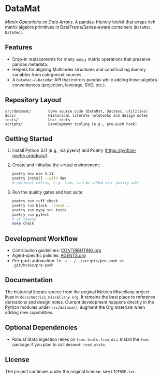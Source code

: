 * DataMat
/Matrix Operations on Data Arrays./ A pandas-friendly toolkit that wraps rich matrix algebra primitives in DataFrame/Series-aware containers (~DataMat~, ~DataVec~).

** Features
- Drop-in replacements for many ~numpy~ matrix operations that preserve pandas metadata.
- Helpers for aligning MultiIndex structures and constructing dummy variables from categorical sources.
- A ~DataVec~/~DataMat~ API that mirrors pandas while adding linear-algebra conveniences (projection, leverage, SVD, etc.).

** Repository Layout
#+begin_example
src/datamat/        Core source code (DataMat, DataVec, utilities)
docs/               Historical literate notebooks and design notes
tests/              Unit tests
scripts/            Development tooling (e.g., pre-push hook)
#+end_example

** Getting Started
1. Install Python 3.11 (e.g., via pyenv) and Poetry (https://python-poetry.org/docs/).
2. Create and initialise the virtual environment:
   #+begin_src bash
   poetry env use 3.11
   poetry install --with dev
   # optional extras, e.g. lsms, can be added via `poetry add`
   #+end_src
3. Run the quality gates and test suite:
   #+begin_src bash
   poetry run ruff check .
   poetry run black --check .
   poetry run mypy src tests
   poetry run pytest
   # or simply
   make check
   #+end_src

** Development Workflow
- Contribution guidelines: [[file:CONTRIBUTING.org][CONTRIBUTING.org]]
- Agent-specific policies: [[file:AGENTS.org][AGENTS.org]]
- Pre-push automation: =ln -s ../../scripts/pre-push.sh .git/hooks/pre-push=

** Documentation
The historical literate source from the original Metrics Miscellany project lives in =docs/metrics_miscellany.org=. It remains the best place to reference derivations and design notes. Current development happens directly in the Python modules under =src/datamat/=; augment the Org materials when adding new capabilities.

** Optional Dependencies
- Robust Stata ingestion relies on =lsms.tools.from_dta=. Install the =lsms= package if you plan to call =datamat.read_stata=.

** License
The project continues under the original license; see =LICENSE.txt=.
